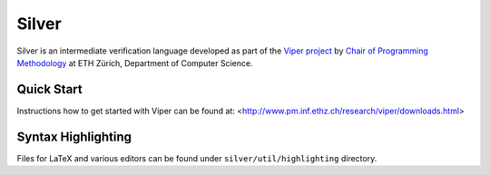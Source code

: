 ======
Silver
======

Silver is an intermediate verification language developed as part of the
`Viper project <http://www.pm.inf.ethz.ch/research/viper.html>`_ by
`Chair of Programming Methodology <http://www.pm.inf.ethz.ch/>`_
at ETH Zürich, Department of Computer Science.

Quick Start
===========

Instructions how to get started with Viper can be found at: <http://www.pm.inf.ethz.ch/research/viper/downloads.html>




Syntax Highlighting
===================

Files for LaTeX and various editors can be found under
``silver/util/highlighting`` directory.